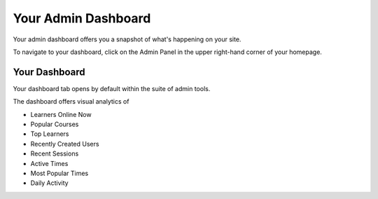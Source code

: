 ====================
Your Admin Dashboard
====================

Your admin dashboard offers you a snapshot of what's happening on your site. 

To navigate to your dashboard, click on the Admin Panel in the upper right-hand corner of your homepage.

.. image:: images/adminpanel.png

Your Dashboard
==============

Your dashboard tab opens by default within the suite of admin tools. 

The dashboard offers visual analytics of

- Learners Online Now
- Popular Courses
- Top Learners
- Recently Created Users
- Recent Sessions
- Active Times
- Most Popular Times
- Daily Activity

.. image:: images/admindash.png


